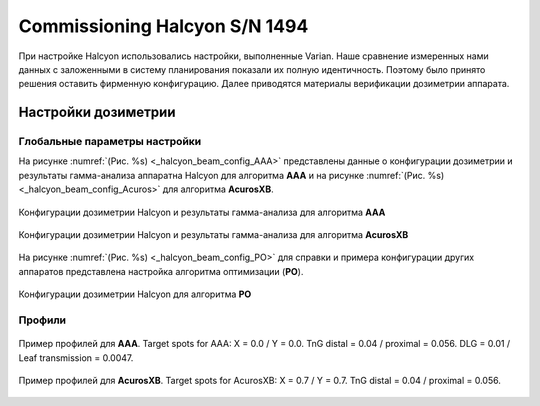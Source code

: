 .. _commissioning_halcyon:

Commissioning Halcyon S/N 1494
==============================

При настройке Halcyon использовались настройки, выполненные Varian.
Наше сравнение измеренных нами данных с заложенными в систему планирования
показали их полную идентичность.
Поэтому было принято решения оставить фирменную конфигурацию.
Далее приводятся материалы верификации дозиметрии аппарата. 

Настройки дозиметрии
--------------------

Глобальные параметры настройки
~~~~~~~~~~~~~~~~~~~~~~~~~~~~~~

На рисунке :numref:`(Рис. %s) <_halcyon_beam_config_AAA>`
представлены данные о конфигурации дозиметрии и результаты гамма-анализа
аппаратна Halcyon для алгоритма **AAA** и на рисунке
:numref:`(Рис. %s) <_halcyon_beam_config_Acuros>`
для алгоритма **AcurosXB**.

.. figure:: images/halcyon_beam_config_AAA.png
    :name: _halcyon_beam_config_AAA
    :align: center
    :width: 100%
    :figclass: align-center

    Конфигурации дозиметрии Halcyon и результаты гамма-анализа для алгоритма **AAA**

.. figure:: images/halcyon_beam_config_Acuros.png
    :name: _halcyon_beam_config_Acuros
    :align: center
    :width: 100%
    :figclass: align-center

    Конфигурации дозиметрии Halcyon и результаты гамма-анализа для алгоритма **AcurosXB**

На рисунке :numref:`(Рис. %s) <_halcyon_beam_config_PO>`
для справки и примера конфигурации других аппаратов представлена настройка алгоритма оптимизации (**PO**).

.. figure:: images/halcyon_beam_config_PO.png
    :name: _halcyon_beam_config_PO
    :align: center
    :width: 100%
    :figclass: align-center

    Конфигурации дозиметрии Halcyon для алгоритма **PO**

Профили
~~~~~~~

.. figure:: images/halcyon_profiles_AAA.png
    :name: _halcyon_profiles_AAA
    :align: center
    :width: 100%
    :figclass: align-center

    Пример профилей для **AAA**.
    Target spots for AAA: X = 0.0 / Y = 0.0.
    TnG distal = 0.04 / proximal = 0.056.
    DLG = 0.01 / Leaf transmission = 0.0047.


.. figure:: images/halcyon_profiles_Acuros.png
    :name: _halcyon_profiles_Acuros
    :align: center
    :width: 100%
    :figclass: align-center

    Пример профилей для **AcurosXB**.
    Target spots for AcurosXB: X = 0.7 / Y = 0.7.
    TnG distal = 0.04 / proximal = 0.056.

